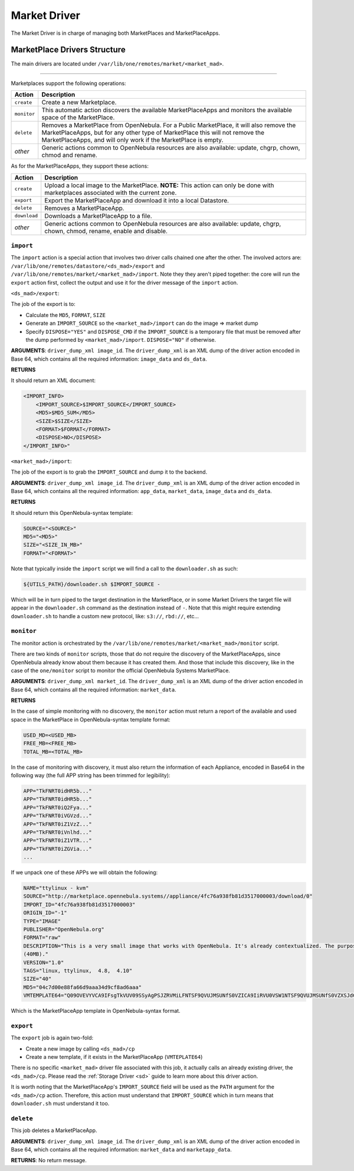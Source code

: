 .. _devel-market:

================================================================================
Market Driver
================================================================================

The Market Driver is in charge of managing both MarketPlaces and MarketPlaceApps.

MarketPlace Drivers Structure
================================================================================

The main drivers are located under ``/var/lib/one/remotes/market/<market_mad>``.

================================================================================

Marketplaces support the following operations:

+-------------+---------------------------------------------------------------------+
| Action      | Description                                                         |
+=============+=====================================================================+
| ``create``  | Create a new Marketplace.                                           |
+-------------+---------------------------------------------------------------------+
| ``monitor`` | This automatic action discovers the available MarketPlaceApps and   |
|             | monitors the available space of the MarketPlace.                    |
+-------------+---------------------------------------------------------------------+
| ``delete``  | Removes a MarketPlace from OpenNebula. For a Public MarketPlace,    |
|             | it will also remove the MarketPlaceApps, but for any other type of  |
|             | MarketPlace this will not remove the MarketPlaceApps, and will only |
|             | work if the MarketPlace is empty.                                   |
+-------------+---------------------------------------------------------------------+
| *other*     | Generic actions common to OpenNebula resources are also available:  |
|             | update, chgrp, chown, chmod and rename.                             |
+-------------+---------------------------------------------------------------------+

As for the MarketPlaceApps, they support these actions:

+--------------+--------------------------------------------------------------------+
| Action       | Description                                                        |
+==============+====================================================================+
| ``create``   | Upload a local image to the MarketPlace. **NOTE:** This            |
|              | action can only be done with marketplaces associated with the      |
|              | current zone.                                                      |
+--------------+--------------------------------------------------------------------+
| ``export``   | Export the MarketPlaceApp and download it into a local Datastore.  |
+--------------+--------------------------------------------------------------------+
| ``delete``   | Removes a MarketPlaceApp.                                          |
+--------------+--------------------------------------------------------------------+
| ``download`` | Downloads a MarketPlaceApp to a file.                              |
+--------------+--------------------------------------------------------------------+
| *other*      | Generic actions common to OpenNebula resources are also available: |
|              | update, chgrp, chown, chmod, rename, enable and disable.           |
+--------------+--------------------------------------------------------------------+


``import``
~~~~~~~~~~~~~~~~~~~~~~~~~~~~~~~~~~~~~~~~~~~~~~~~~~~~~~~~~~~~~~~~~~~~~~~~~~~~~~~~

The ``import`` action is a special action that involves two driver calls chained one after the other. The involved actors are: ``/var/lib/one/remotes/datastore/<ds_mad>/export`` and ``/var/lib/one/remotes/market/<market_mad>/import``. Note they they aren't piped together: the core will run the ``export`` action first, collect the output and use it for the driver message of the ``import`` action.

``<ds_mad>/export``:

The job of the export is to:

* Calculate the ``MD5``, ``FORMAT``, ``SIZE``
* Generate an ``IMPORT_SOURCE`` so the ``<market_mad>/import`` can do the image => market dump
* Specify ``DISPOSE="YES"`` and ``DISPOSE_CMD``  if the ``IMPORT_SOURCE`` is a temporary file that must be removed after the dump performed by ``<market_mad>/import``. ``DISPOSE="NO"`` if otherwise.

**ARGUMENTS**: ``driver_dump_xml image_id``. The ``driver_dump_xml`` is an XML dump of the driver action encoded in Base 64, which contains all the required information: ``image_data`` and ``ds_data``.

**RETURNS**

It should return an XML document:

.. code::

    <IMPORT_INFO>
        <IMPORT_SOURCE>$IMPORT_SOURCE</IMPORT_SOURCE>
        <MD5>$MD5_SUM</MD5>
        <SIZE>$SIZE</SIZE>
        <FORMAT>$FORMAT</FORMAT>
        <DISPOSE>NO</DISPOSE>
    </IMPORT_INFO>"

``<market_mad>/import``:

The job of the export is to grab the ``IMPORT_SOURCE`` and dump it to the backend.

**ARGUMENTS**: ``driver_dump_xml image_id``. The ``driver_dump_xml`` is an XML dump of the driver action encoded in Base 64, which contains all the required information: ``app_data``, ``market_data``, ``image_data`` and ``ds_data``.

**RETURNS**

It should return this OpenNebula-syntax template:

.. code::

    SOURCE="<SOURCE>"
    MD5="<MD5>"
    SIZE="<SIZE_IN_MB>"
    FORMAT="<FORMAT>"

Note that typically inside the ``import`` script we will find a call to the ``downloader.sh`` as such:

.. code::

    ${UTILS_PATH}/downloader.sh $IMPORT_SOURCE -

Which will be in turn piped to the target destination in the MarketPlace, or in some Market Drivers the target file will appear in the ``downloader.sh`` command as the destination instead of ``-``. Note that this might require extending ``downloader.sh`` to handle a custom new protocol, like: ``s3://``, ``rbd://``, etc...

``monitor``
~~~~~~~~~~~~~~~~~~~~~~~~~~~~~~~~~~~~~~~~~~~~~~~~~~~~~~~~~~~~~~~~~~~~~~~~~~~~~~~~

The monitor action is orchestrated by the ``/var/lib/one/remotes/market/<market_mad>/monitor`` script.

There are two kinds of ``monitor`` scripts, those that do not require the discovery of the MarketPlaceApps, since OpenNebula already know about them because it has created them. And those that include this discovery, like in the case of the ``one/monitor`` script to monitor the official OpenNebula Systems MarketPlace.

**ARGUMENTS**: ``driver_dump_xml market_id``. The ``driver_dump_xml`` is an XML dump of the driver action encoded in Base 64, which contains all the required information: ``market_data``.

**RETURNS**

In the case of simple monitoring with no discovery, the ``monitor`` action must return a report of the available and used space in the MarketPlace in OpenNebula-syntax template format:

.. code::

    USED_MD=<USED_MB>
    FREE_MB=<FREE_MB>
    TOTAL_MB=<TOTAL_MB>

In the case of monitoring with discovery, it must also return the information of each Appliance, encoded in Base64 in the following way (the full APP string has been trimmed for legibility):

.. code::

    APP="TkFNRT0idHR5b..."
    APP="TkFNRT0idHR5b..."
    APP="TkFNRT0iQ2Fya..."
    APP="TkFNRT0iVGVzd..."
    APP="TkFNRT0iZ1VzZ..."
    APP="TkFNRT0iVnlhd..."
    APP="TkFNRT0iZ1VTR..."
    APP="TkFNRT0iZGVia..."
    ...

If we unpack one of these APPs we will obtain the following:

.. code::

    NAME="ttylinux - kvm"
    SOURCE="http://marketplace.opennebula.systems//appliance/4fc76a938fb81d3517000003/download/0"
    IMPORT_ID="4fc76a938fb81d3517000003"
    ORIGIN_ID="-1"
    TYPE="IMAGE"
    PUBLISHER="OpenNebula.org"
    FORMAT="raw"
    DESCRIPTION="This is a very small image that works with OpenNebula. It's already contextualized. The purpose of this image is to test OpenNebula deployments, without wasting network bandwith thanks to the tiny footprint of this image
    (40MB)."
    VERSION="1.0"
    TAGS="linux, ttylinux,  4.8,  4.10"
    SIZE="40"
    MD5="04c7d00e88fa66d9aaa34d9cf8ad6aaa"
    VMTEMPLATE64="Q09OVEVYVCA9IFsgTkVUV09SSyAgPSJZRVMiLFNTSF9QVUJMSUNfS0VZICA9IiRVU0VSW1NTSF9QVUJMSUNfS0VZXSJdCgpDUFUgPSAiMC4xIgpHUkFQSElDUyA9IFsgTElTVEVOICA9IjAuMC4wLjAiLFRZUEUgID0idm5jIl0KCk1FTU9SWSA9ICIxMjgiCkxPR08gPSAiaW1hZ2VzL2xvZ29zL2xpbnV4LnBuZyI="

Which is the MarketPlaceApp template in OpenNebula-syntax format.

``export``
~~~~~~~~~~~~~~~~~~~~~~~~~~~~~~~~~~~~~~~~~~~~~~~~~~~~~~~~~~~~~~~~~~~~~~~~~~~~~~~~

The ``export`` job is again two-fold:

* Create a new image by calling ``<ds_mad>/cp``
* Create a new template, if it exists in the MarketPlaceApp (``VMTEPLATE64``)

There is no specific ``<market_mad>`` driver file associated with this job, it actually calls an already existing driver, the ``<ds_mad>/cp``. Please read the :ref:`Storage Driver <sd>` guide to learn more about this driver action.

It is worth noting that the MarketPlaceApp's ``IMPORT_SOURCE`` field will be used as the ``PATH`` argument for the ``<ds_mad>/cp`` action. Therefore, this action must understand that ``IMPORT_SOURCE`` which in turn means that ``downloader.sh`` must understand it too.

``delete``
~~~~~~~~~~~~~~~~~~~~~~~~~~~~~~~~~~~~~~~~~~~~~~~~~~~~~~~~~~~~~~~~~~~~~~~~~~~~~~~~

This job deletes a MarketPlaceApp.

**ARGUMENTS**: ``driver_dump_xml image_id``. The ``driver_dump_xml`` is an XML dump of the driver action encoded in Base 64, which contains all the required information: ``market_data`` and ``marketapp_data``.

**RETURNS**: No return message.
